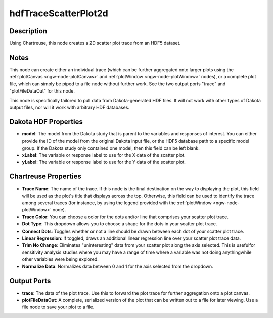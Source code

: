 .. _ngw-node-hdfTraceScatterPlot2d:

=====================
hdfTraceScatterPlot2d
=====================

-----------
Description
-----------

Using Chartreuse, this node creates a 2D scatter plot trace from an HDF5 dataset. 

-----
Notes
-----

This node can create either an individual trace (which can be further aggregated onto larger plots
using the :ref:`plotCanvas <ngw-node-plotCanvas>` and :ref:`plotWindow <ngw-node-plotWindow>` nodes),
or a complete plot file, which can simply be piped to a file node without further work. See the two
output ports "trace" and "plotFileDataOut" for this node. 

This node is specifically tailored to pull data from Dakota-generated HDF files. It
will not work with other types of Dakota output files, nor will it work with arbitrary HDF databases.

---------------------
Dakota HDF Properties
---------------------

- **model**: The model from the Dakota study that is parent to the variables and responses
  of interest. You can either provide the ID of the model from the original Dakota input file,
  or the HDF5 database path to a specific model group. If the Dakota study only contained one model,
  then this field can be left blank.
- **xLabel**: The variable or response label to use for the X data of the scatter plot.
- **yLabel**: The variable or response label to use for the Y data of the scatter plot.

---------------------
Chartreuse Properties
---------------------

- **Trace Name**: The name of the trace. If this node is the final destination on the way to displaying
  the plot, this field will be used as the plot's title that displays across the top. Otherwise,
  this field can be used to identify the trace among several traces (for instance, by using the legend
  provided with the :ref:`plotWindow <ngw-node-plotWindow>` node).
- **Trace Color**: You can choose a color for the dots and/or line that comprises your scatter plot trace.
- **Dot Type**: This dropdown allows you to choose a shape for the dots in your scatter plot trace.
- **Connect Dots**: Toggles whether or not a line should be drawn between each dot of your scatter plot
  trace.
- **Linear Regression**: If toggled, draws an additional linear regression line over your scatter plot
  trace data.
- **Trim No Change**: Eliminates "uninteresting" data from your scatter plot along the axis selected.
  This is usefulfor sensitivity analysis studies where you may have a range of time where a variable
  was not doing anythingwhile other variables were being explored.
- **Normalize Data**: Normalizes data between 0 and 1 for the axis selected from the dropdown.

------------
Output Ports
------------

- **trace**: The data of the plot trace. Use this to forward the plot trace for further aggregation onto
  a plot canvas.
- **plotFileDataOut**: A complete, serialized version of the plot that can be written out to a file for
  later viewing. Use a file node to save your plot to a file.
